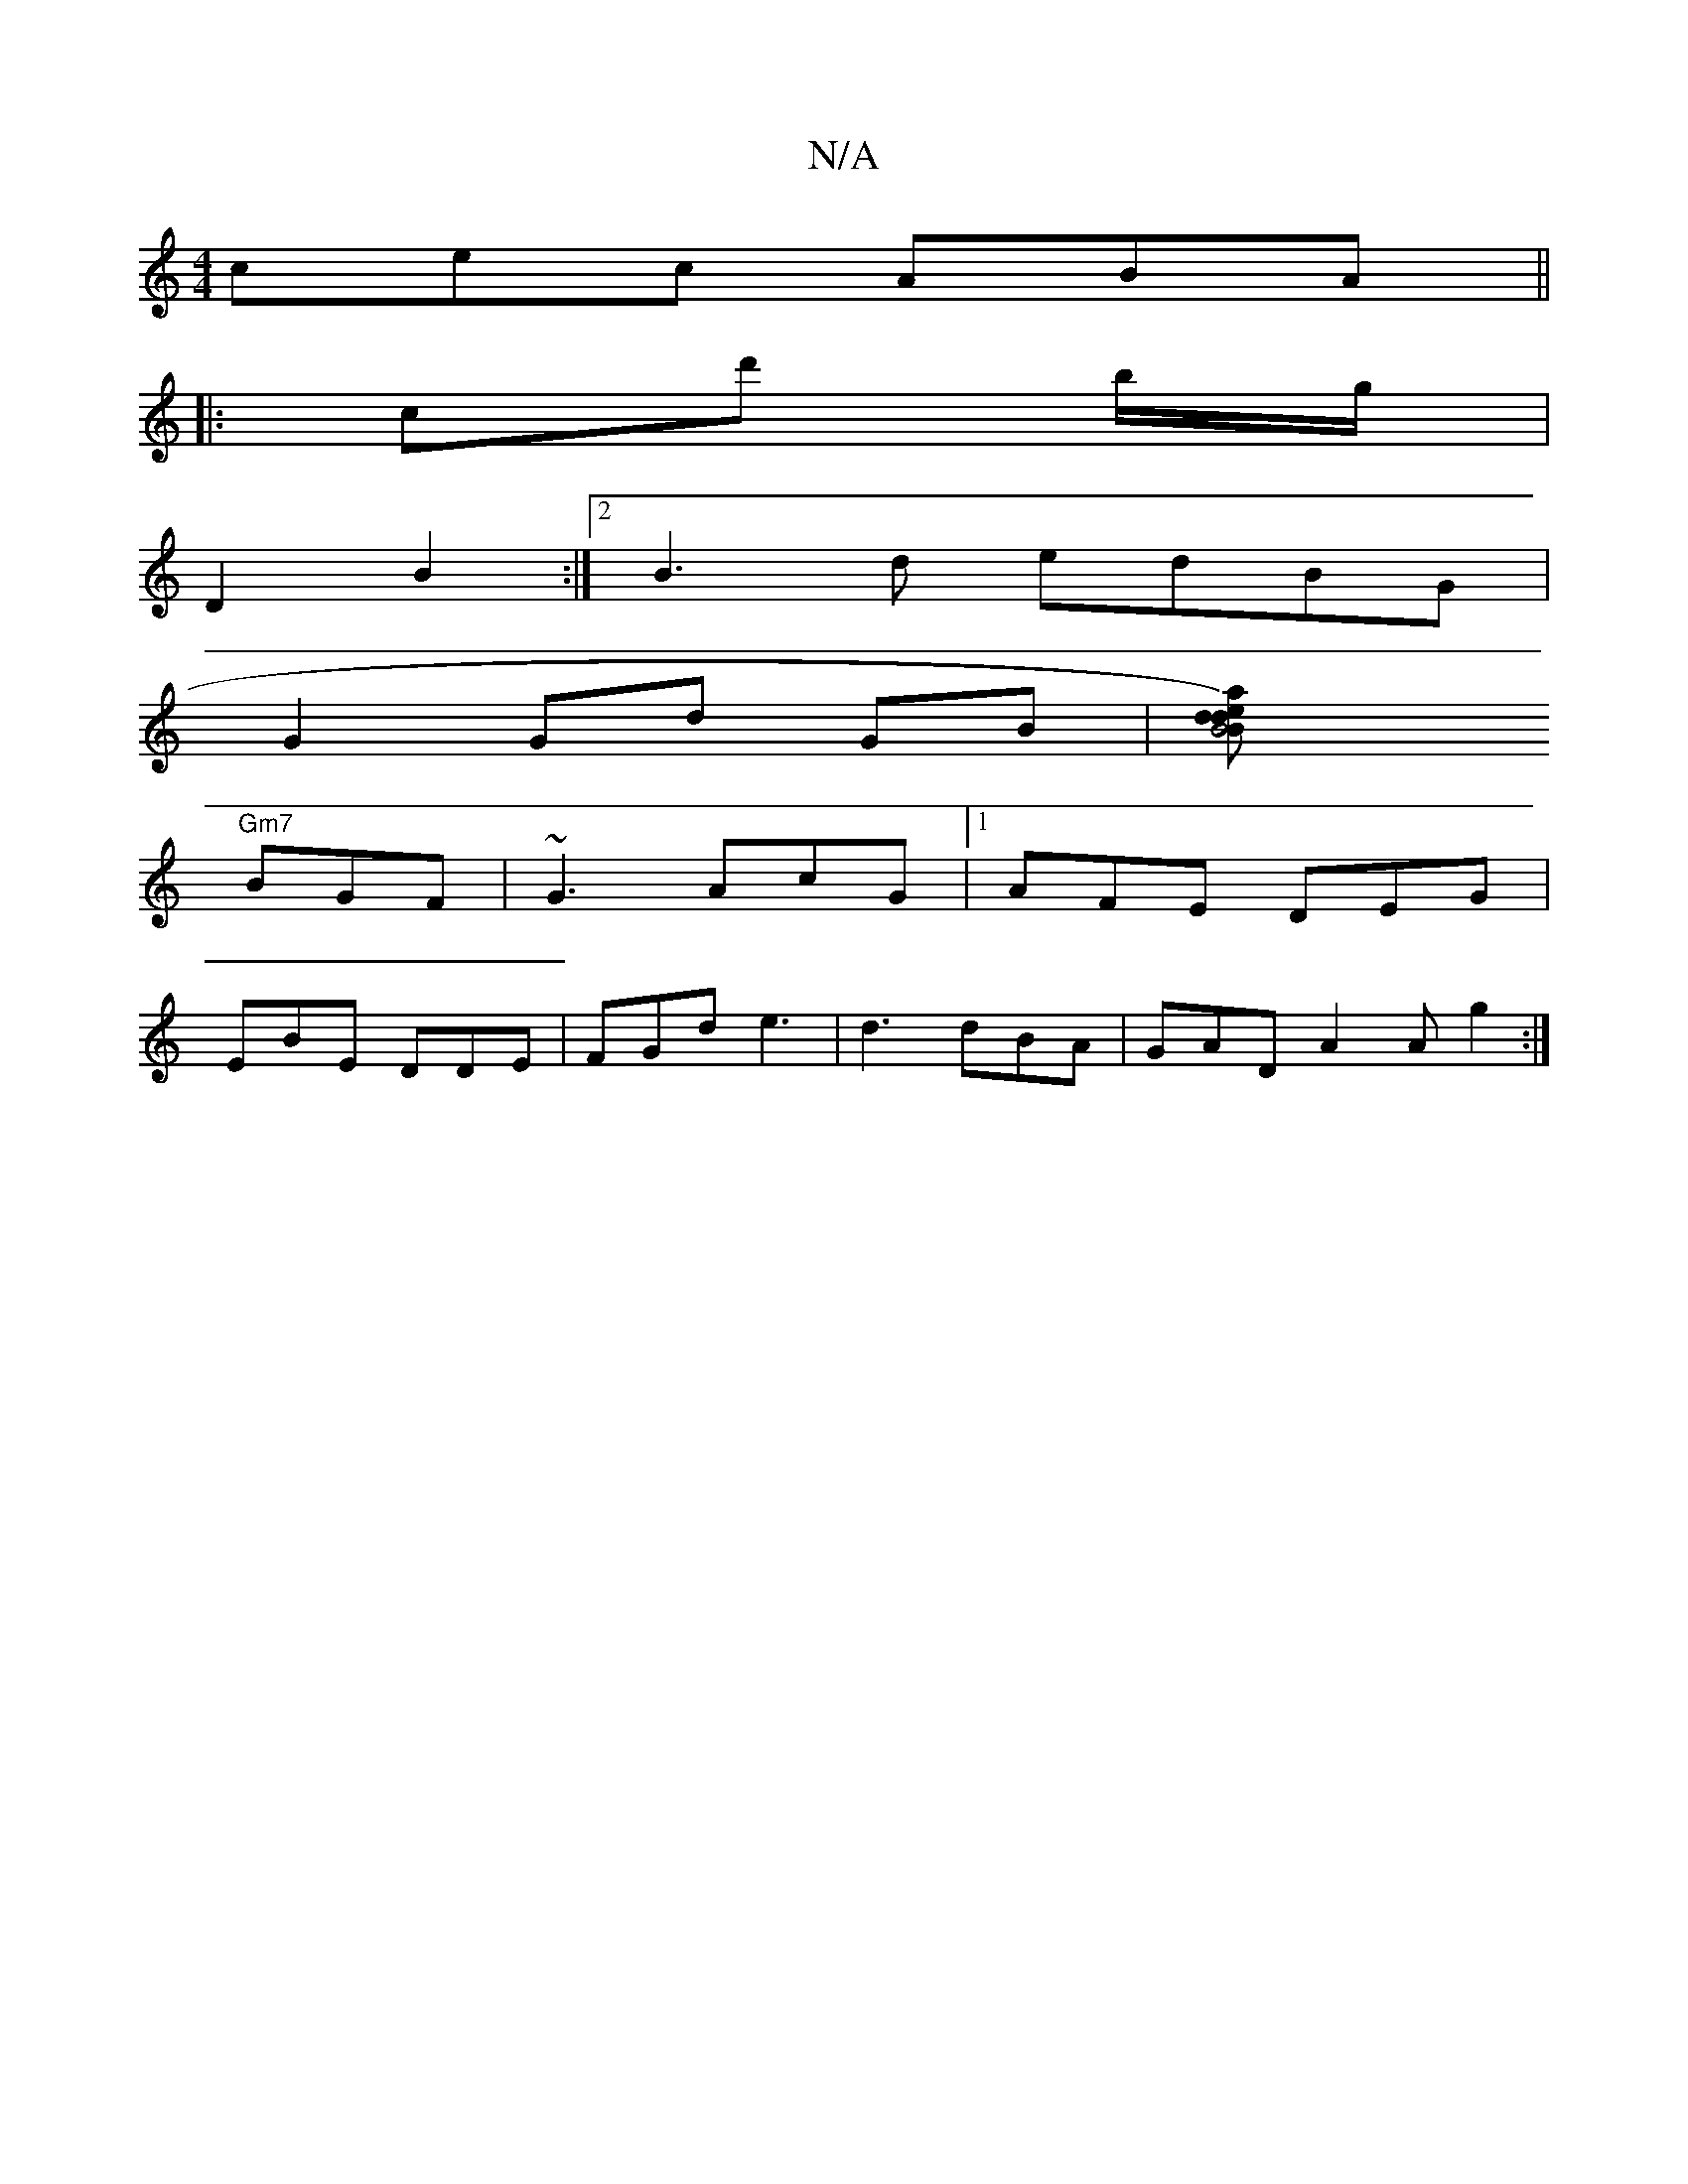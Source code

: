 X:1
T:N/A
M:4/4
R:N/A
K:Cmajor
 cec ABA ||
|: cd' b/g/ |
D2 B2 :|2 B3d edBG|
G2 Gd GB | [B4 d2) | d2{B}ea z |
"Gm7"BGF|~G3 AcG|1 AFE DEG|
EBE DDE|FGd e3 | d3 dBA | GAD A2A g2:|

A |: d/c/dB GAB | c3 dBg |
b af af|af dB | dE DB | A2